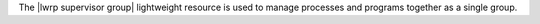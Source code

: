 .. The contents of this file are included in multiple topics.
.. This file should not be changed in a way that hinders its ability to appear in multiple documentation sets.

The |lwrp supervisor group| lightweight resource is used to manage processes and programs together as a single group.